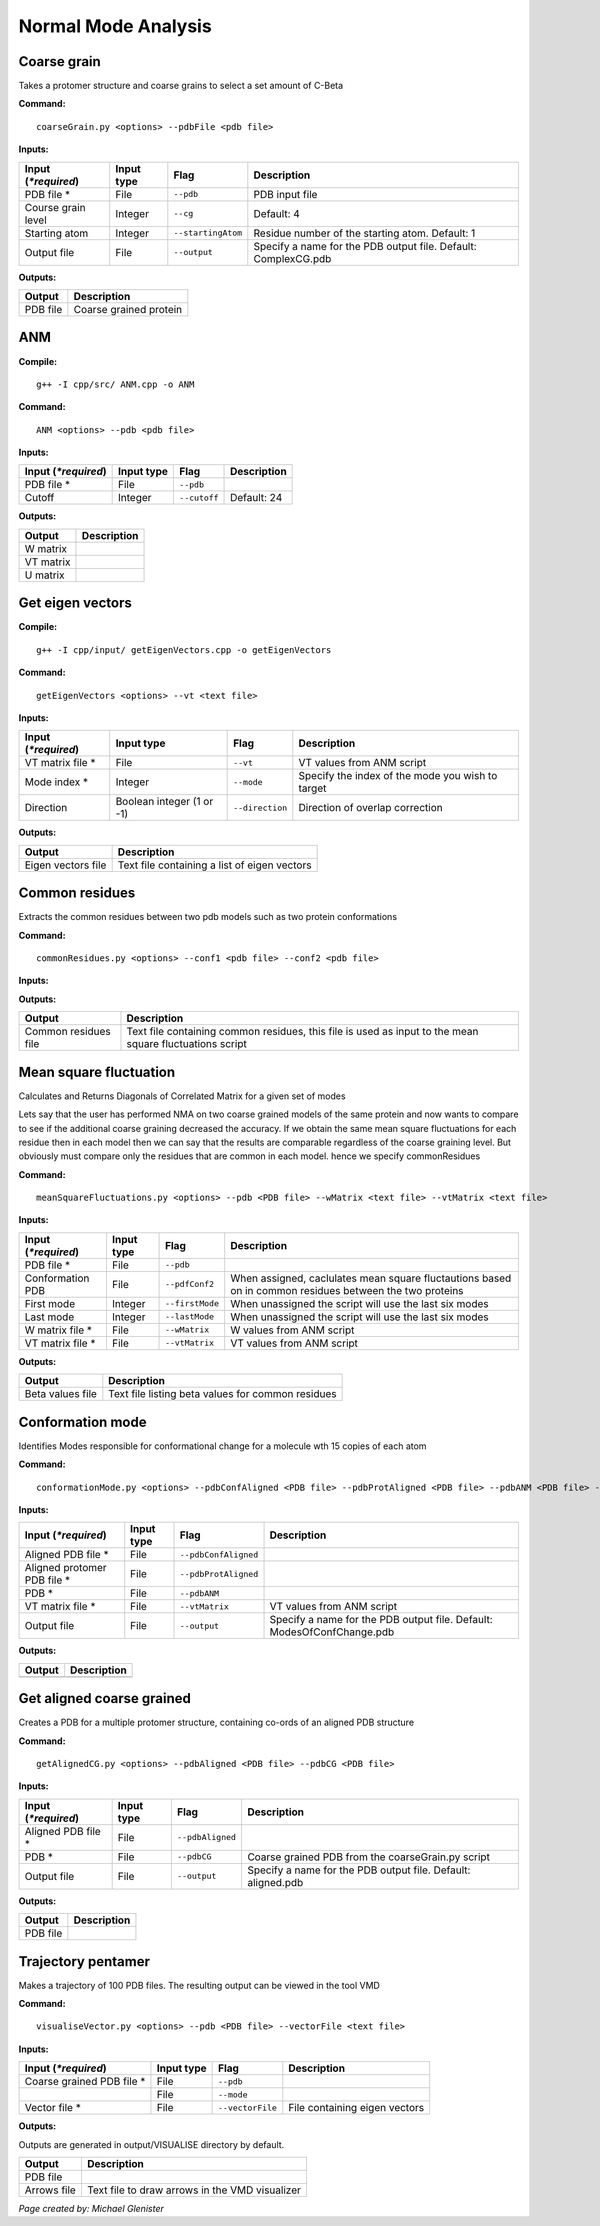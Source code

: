 Normal Mode Analysis
====================================

Coarse grain
-------------------------------

Takes a protomer structure and coarse grains to select a set amount of C-Beta

**Command:** ::
	
	coarseGrain.py <options> --pdbFile <pdb file>

**Inputs:**

+------------------------+------------+--------------------+-----------------------------+
| Input (*\*required*)   | Input type | Flag               | Description                 |
+========================+============+====================+=============================+
| PDB file *        	 | File       |``--pdb``           | PDB input file              |
|                        |            |                    |                             |
+------------------------+------------+--------------------+-----------------------------+
| Course grain level     | Integer    |``--cg``            | Default: 4                  |
|                        |            |                    |                             |
+------------------------+------------+--------------------+-----------------------------+
| Starting atom          | Integer    |``--startingAtom``  | Residue number of the    	 |
|                        |            |                    | starting atom.              |
|                        |            |                    | Default: 1                  |
+------------------------+------------+--------------------+-----------------------------+
| Output file            | File       |``--output``        | Specify a name for the PDB	 |
|                        |            |                    | output file.                |
|                        |            |                    | Default: ComplexCG.pdb      |
+------------------------+------------+--------------------+-----------------------------+

**Outputs:**

+------------------------+-----------------------------+
| Output                 | Description                 |
+========================+=============================+
| PDB file               | Coarse grained protein      |
|                        |                             |
+------------------------+-----------------------------+

ANM
-------------------------------

**Compile:** ::

    g++ -I cpp/src/ ANM.cpp -o ANM

**Command:** ::

	ANM <options> --pdb <pdb file>

**Inputs:**

+------------------------+------------+--------------------+-----------------------------+
| Input (*\*required*)   | Input type | Flag               | Description                 |
+========================+============+====================+=============================+
| PDB file *             | File       |``--pdb``           |                             |
|                        |            |                    |                             |
+------------------------+------------+--------------------+-----------------------------+
| Cutoff                 | Integer    |``--cutoff``        | Default: 24                 |
|                        |            |                    |                             |
+------------------------+------------+--------------------+-----------------------------+

**Outputs:**

+------------------------+-----------------------------+
| Output                 | Description                 |
+========================+=============================+
| W matrix               |                             |
|                        |                             |
+------------------------+-----------------------------+
| VT matrix              |                             |
|                        |                             |
+------------------------+-----------------------------+
| U matrix               |                             |
|                        |                             |
+------------------------+-----------------------------+

Get eigen vectors
-------------------------------

**Compile:** ::

	g++ -I cpp/input/ getEigenVectors.cpp -o getEigenVectors

**Command:** ::

	getEigenVectors <options> --vt <text file>

**Inputs:**

+------------------------+------------+--------------------+-----------------------------+
| Input (*\*required*)   | Input type | Flag               | Description                 |
+========================+============+====================+=============================+
| VT matrix file *    	 | File       |``--vt``            | VT values from ANM script   |
|                        |            |                    |                             |
+------------------------+------------+--------------------+-----------------------------+
| Mode index *           | Integer    |``--mode``          | Specify the index of the    |
|                        |            |                    | mode you wish to target     |
+------------------------+------------+--------------------+-----------------------------+
| Direction              | Boolean    |``--direction``     | Direction of overlap        |
|                        | integer    |                    | correction                  |
|                        | (1 or -1)  |                    |                             |
+------------------------+------------+--------------------+-----------------------------+

**Outputs:**

+------------------------+-----------------------------+
| Output                 | Description                 |
+========================+=============================+
| Eigen vectors file     | Text file containing a      |
|                        | list of eigen vectors       |
+------------------------+-----------------------------+

Common residues
-------------------------------

Extracts the common residues between two pdb models such as two protein conformations

**Command:** ::

	commonResidues.py <options> --conf1 <pdb file> --conf2 <pdb file>

**Inputs:**

+------------------------+------------+--------------------+-----------------------------+
| Input (*\*required*)   | Input type | Flag               | Description                 |
+========================+============+====================+=============================+
| Conformation PDB *     | File       |``--conf1``         | Path to first PDB file      |
|                        |            |                    |                             |
+------------------------+------------+--------------------+-----------------------------+
| Conformation PDB *     | File       |``--conf2``	       | Path to second PDB file     |
|                        |            |                    |                             |
+------------------------+------------+--------------------+-----------------------------+

**Outputs:**

+------------------------+-----------------------------+
| Output                 | Description                 |
+========================+=============================+
| Common residues file   | Text file containing common |
|                        | residues, this file is used |
|                        | as input to the mean square |
|                        | fluctuations script         |
+------------------------+-----------------------------+

Mean square fluctuation
-------------------------------

Calculates and Returns Diagonals of Correlated Matrix for a given set of modes

Lets say that the user has performed NMA on two coarse grained models of the same protein and now wants to compare
to see if the additional coarse graining decreased the accuracy. If we obtain the same mean square fluctuations for
each residue then in each model then we can say that the results are comparable regardless of the coarse graining
level. But obviously must compare only the residues that are common in each model. hence we specify commonResidues

**Command:** ::

	meanSquareFluctuations.py <options> --pdb <PDB file> --wMatrix <text file> --vtMatrix <text file>

**Inputs:**

+------------------------+------------+--------------------+-----------------------------+
| Input (*\*required*)   | Input type | Flag               | Description                 |
+========================+============+====================+=============================+
| PDB file *             | File       |``--pdb``           |                             |
|                        |            |                    |                             |
+------------------------+------------+--------------------+-----------------------------+
| Conformation PDB       | File       |``--pdfConf2``      | When assigned, caclulates   |
|                        |            |                    | mean square fluctautions    |
|                        |            |                    | based on in common residues |
|                        |            |                    | between the two proteins    |
+------------------------+------------+--------------------+-----------------------------+
| First mode             | Integer    |``--firstMode``	   | When unassigned the script  |
|                        |            |                    | will use the last six modes |
+------------------------+------------+--------------------+-----------------------------+
| Last mode              | Integer    |``--lastMode``	   | When unassigned the script  |
|                        |            |                    | will use the last six modes |
+------------------------+------------+--------------------+-----------------------------+
| W matrix file *        | File       |``--wMatrix``	   | W values from ANM script    |
|                        |            |                    |                             |
+------------------------+------------+--------------------+-----------------------------+
| VT matrix file *       | File       |``--vtMatrix``	   | VT values from ANM script   |
|                        |            |                    |                             |
+------------------------+------------+--------------------+-----------------------------+ 

**Outputs:**

+------------------------+-----------------------------+
| Output                 | Description                 |
+========================+=============================+
| Beta values file       | Text file listing beta      |
|                        | values for common residues  |
+------------------------+-----------------------------+


Conformation mode
-------------------------------

Identifies Modes responsible for conformational change for a molecule wth 15 copies of each atom

**Command:** ::

	conformationMode.py <options> --pdbConfAligned <PDB file> --pdbProtAligned <PDB file> --pdbANM <PDB file> --vtProtomer <text file>

**Inputs:**

+------------------------+------------+--------------------+-----------------------------+
| Input (*\*required*)   | Input type | Flag               | Description                 |
+========================+============+====================+=============================+
| Aligned PDB file *     | File       |``--pdbConfAligned``|                             |
|                        |            |                    |                             |
+------------------------+------------+--------------------+-----------------------------+
| Aligned protomer PDB   | File       |``--pdbProtAligned``|                             |
| file *                 |            |                    |                             |
+------------------------+------------+--------------------+-----------------------------+
| PDB *                  | File       |``--pdbANM``        |                             |
|                        |            |                    |                             |
+------------------------+------------+--------------------+-----------------------------+
| VT matrix file *       | File       |``--vtMatrix``      | VT values from ANM script   |
|                        |            |                    |                             |
+------------------------+------------+--------------------+-----------------------------+
| Output file            | File       |``--output``        | Specify a name for the PDB	 |
|                        |            |                    | output file. Default:       |
|                        |            |                    | ModesOfConfChange.pdb       |
+------------------------+------------+--------------------+-----------------------------+

**Outputs:**

+------------------------+-----------------------------+
| Output                 | Description                 |
+========================+=============================+
|                        |                             |
|                        |                             |
+------------------------+-----------------------------+

Get aligned coarse grained
-------------------------------

Creates a PDB for a multiple protomer structure, containing co-ords of an aligned PDB structure

**Command:** ::

	getAlignedCG.py <options> --pdbAligned <PDB file> --pdbCG <PDB file>

**Inputs:**

+------------------------+------------+--------------------+-----------------------------+
| Input (*\*required*)   | Input type | Flag               | Description                 |
+========================+============+====================+=============================+
| Aligned PDB file *     | File       |``--pdbAligned``    |                             |
|                        |            |                    |                             |
+------------------------+------------+--------------------+-----------------------------+
| PDB *                  | File       |``--pdbCG``         | Coarse grained PDB from     |
|                        |            |                    | the coarseGrain.py script   |
+------------------------+------------+--------------------+-----------------------------+
| Output file            | File       |``--output``        | Specify a name for the PDB	 |
|                        |            |                    | output file. Default:       |
|                        |            |                    | aligned.pdb                 |
+------------------------+------------+--------------------+-----------------------------+

**Outputs:**

+------------------------+-----------------------------+
| Output                 | Description                 |
+========================+=============================+
| PDB file               |                             |
|                        |                             |
+------------------------+-----------------------------+

Trajectory pentamer
-------------------------------

Makes a trajectory of 100 PDB files. The resulting output can be viewed in the tool VMD

**Command:** ::

	visualiseVector.py <options> --pdb <PDB file> --vectorFile <text file>

**Inputs:**

+------------------------+------------+--------------------+-----------------------------+
| Input (*\*required*)   | Input type | Flag               | Description                 |
+========================+============+====================+=============================+
| Coarse grained PDB     | File       |``--pdb``           |                             |
| file *                 |            |                    |                             |
+------------------------+------------+--------------------+-----------------------------+
|                        | File       |``--mode``          |                             |
|                        |            |                    |                             |
+------------------------+------------+--------------------+-----------------------------+
| Vector file *          | File       |``--vectorFile``    | File containing eigen       |
|                        |            |                    | vectors                     |
+------------------------+------------+--------------------+-----------------------------+

**Outputs:**

Outputs are generated in output/VISUALISE directory by default.

+------------------------+-----------------------------+
| Output                 | Description                 |
+========================+=============================+
| PDB file               |                             |
|                        |                             |
+------------------------+-----------------------------+
| Arrows file            | Text file to draw arrows in |
|                        | the VMD visualizer          |
+------------------------+-----------------------------+


*Page created by: Michael Glenister*
